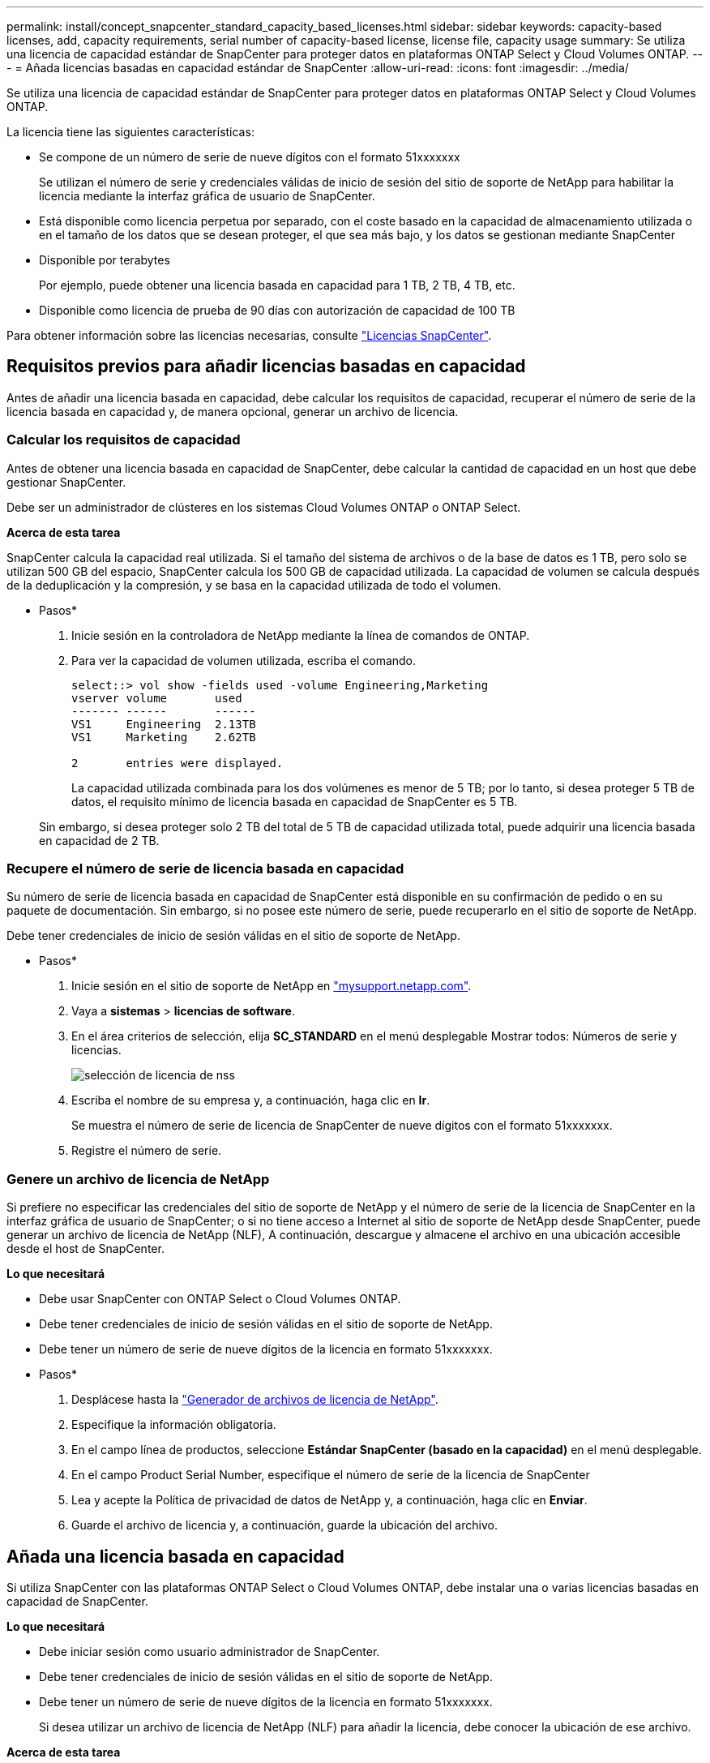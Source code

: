 ---
permalink: install/concept_snapcenter_standard_capacity_based_licenses.html 
sidebar: sidebar 
keywords: capacity-based licenses, add, capacity requirements, serial number of capacity-based license, license file, capacity usage 
summary: Se utiliza una licencia de capacidad estándar de SnapCenter para proteger datos en plataformas ONTAP Select y Cloud Volumes ONTAP. 
---
= Añada licencias basadas en capacidad estándar de SnapCenter
:allow-uri-read: 
:icons: font
:imagesdir: ../media/


[role="lead"]
Se utiliza una licencia de capacidad estándar de SnapCenter para proteger datos en plataformas ONTAP Select y Cloud Volumes ONTAP.

La licencia tiene las siguientes características:

* Se compone de un número de serie de nueve dígitos con el formato 51xxxxxxx
+
Se utilizan el número de serie y credenciales válidas de inicio de sesión del sitio de soporte de NetApp para habilitar la licencia mediante la interfaz gráfica de usuario de SnapCenter.

* Está disponible como licencia perpetua por separado, con el coste basado en la capacidad de almacenamiento utilizada o en el tamaño de los datos que se desean proteger, el que sea más bajo, y los datos se gestionan mediante SnapCenter
* Disponible por terabytes
+
Por ejemplo, puede obtener una licencia basada en capacidad para 1 TB, 2 TB, 4 TB, etc.

* Disponible como licencia de prueba de 90 días con autorización de capacidad de 100 TB


Para obtener información sobre las licencias necesarias, consulte link:../install/concept_snapcenter_licenses.html["Licencias SnapCenter"^].



== Requisitos previos para añadir licencias basadas en capacidad

Antes de añadir una licencia basada en capacidad, debe calcular los requisitos de capacidad, recuperar el número de serie de la licencia basada en capacidad y, de manera opcional, generar un archivo de licencia.



=== Calcular los requisitos de capacidad

Antes de obtener una licencia basada en capacidad de SnapCenter, debe calcular la cantidad de capacidad en un host que debe gestionar SnapCenter.

Debe ser un administrador de clústeres en los sistemas Cloud Volumes ONTAP o ONTAP Select.

*Acerca de esta tarea*

SnapCenter calcula la capacidad real utilizada. Si el tamaño del sistema de archivos o de la base de datos es 1 TB, pero solo se utilizan 500 GB del espacio, SnapCenter calcula los 500 GB de capacidad utilizada. La capacidad de volumen se calcula después de la deduplicación y la compresión, y se basa en la capacidad utilizada de todo el volumen.

* Pasos*

. Inicie sesión en la controladora de NetApp mediante la línea de comandos de ONTAP.
. Para ver la capacidad de volumen utilizada, escriba el comando.
+
[listing]
----
select::> vol show -fields used -volume Engineering,Marketing
vserver volume       used
------- ------       ------
VS1     Engineering  2.13TB
VS1     Marketing    2.62TB

2	entries were displayed.
----
+
La capacidad utilizada combinada para los dos volúmenes es menor de 5 TB; por lo tanto, si desea proteger 5 TB de datos, el requisito mínimo de licencia basada en capacidad de SnapCenter es 5 TB.

+
Sin embargo, si desea proteger solo 2 TB del total de 5 TB de capacidad utilizada total, puede adquirir una licencia basada en capacidad de 2 TB.





=== Recupere el número de serie de licencia basada en capacidad

Su número de serie de licencia basada en capacidad de SnapCenter está disponible en su confirmación de pedido o en su paquete de documentación. Sin embargo, si no posee este número de serie, puede recuperarlo en el sitio de soporte de NetApp.

Debe tener credenciales de inicio de sesión válidas en el sitio de soporte de NetApp.

* Pasos*

. Inicie sesión en el sitio de soporte de NetApp en http://mysupport.netapp.com/["mysupport.netapp.com"^].
. Vaya a *sistemas* > *licencias de software*.
. En el área criterios de selección, elija *SC_STANDARD* en el menú desplegable Mostrar todos: Números de serie y licencias.
+
image::../media/nss_license_selection.gif[selección de licencia de nss]

. Escriba el nombre de su empresa y, a continuación, haga clic en *Ir*.
+
Se muestra el número de serie de licencia de SnapCenter de nueve dígitos con el formato 51xxxxxxx.

. Registre el número de serie.




=== Genere un archivo de licencia de NetApp

Si prefiere no especificar las credenciales del sitio de soporte de NetApp y el número de serie de la licencia de SnapCenter en la interfaz gráfica de usuario de SnapCenter; o si no tiene acceso a Internet al sitio de soporte de NetApp desde SnapCenter, puede generar un archivo de licencia de NetApp (NLF), A continuación, descargue y almacene el archivo en una ubicación accesible desde el host de SnapCenter.

*Lo que necesitará*

* Debe usar SnapCenter con ONTAP Select o Cloud Volumes ONTAP.
* Debe tener credenciales de inicio de sesión válidas en el sitio de soporte de NetApp.
* Debe tener un número de serie de nueve dígitos de la licencia en formato 51xxxxxxx.


* Pasos*

. Desplácese hasta la https://register.netapp.com/register/eclg.xwic["Generador de archivos de licencia de NetApp"^].
. Especifique la información obligatoria.
. En el campo línea de productos, seleccione *Estándar SnapCenter (basado en la capacidad)* en el menú desplegable.
. En el campo Product Serial Number, especifique el número de serie de la licencia de SnapCenter
. Lea y acepte la Política de privacidad de datos de NetApp y, a continuación, haga clic en *Enviar*.
. Guarde el archivo de licencia y, a continuación, guarde la ubicación del archivo.




== Añada una licencia basada en capacidad

Si utiliza SnapCenter con las plataformas ONTAP Select o Cloud Volumes ONTAP, debe instalar una o varias licencias basadas en capacidad de SnapCenter.

*Lo que necesitará*

* Debe iniciar sesión como usuario administrador de SnapCenter.
* Debe tener credenciales de inicio de sesión válidas en el sitio de soporte de NetApp.
* Debe tener un número de serie de nueve dígitos de la licencia en formato 51xxxxxxx.
+
Si desea utilizar un archivo de licencia de NetApp (NLF) para añadir la licencia, debe conocer la ubicación de ese archivo.



*Acerca de esta tarea*

Puede realizar las siguientes tareas en la página Settings:

* Añadir una licencia.
* Vea los detalles de la licencia para localizar rápidamente información sobre cada licencia.
* Modifique una licencia cuando desee reemplazar la licencia existente, por ejemplo, para actualizar la capacidad de licencia o modificar la configuración de umbrales de notificación.
* Elimine una licencia cuando desee reemplazar una licencia existente o cuando ya no se necesite la licencia.
+

NOTE: La licencia de prueba (número de serie que finaliza con 50) no se puede eliminar mediante la interfaz gráfica de usuario de SnapCenter. La licencia de prueba se sobrescribe automáticamente cuando se añade una licencia estándar basada en capacidad de SnapCenter obtenida.



* Pasos*

. En el panel de navegación de la izquierda, haga clic en *Configuración*.
. En la página Configuración, haga clic en *Software*.
. En la sección Licencia de la página Software, haga clic en *Agregar* (image:../media/add_policy_from_resourcegroup.gif[""]).
. En el asistente Add SnapCenter License, seleccione uno de los siguientes métodos para obtener la licencia que desea añadir:
+
|===
| Para este campo... | Realice lo siguiente... 


 a| 
Introduzca sus credenciales de inicio de sesión en el sitio de soporte de NetApp (NSS) para importar licencias
 a| 
.. Introduzca su nombre de usuario de NSS.
.. Introduzca su contraseña de NSS.
.. Introduzca el número de serie de la licencia basada en controladora.




 a| 
Archivo de licencia de NetApp
 a| 
.. Desplácese hasta la ubicación del archivo de licencia y selecciónelo.
.. Haga clic en *Abrir*.


|===
. En la página Notifications, introduzca el umbral de capacidad en el que SnapCenter debe enviar notificaciones por correo electrónico, de EMS y de AutoSupport.
+
El umbral predeterminado es de 90 %.

. Para configurar el servidor SMTP para notificaciones por correo electrónico, haga clic en *Configuración* > *Configuración global* > *Configuración del servidor de notificaciones* y, a continuación, introduzca los siguientes detalles:
+
|===
| Para este campo... | Realice lo siguiente... 


 a| 
Preferencia de correo electrónico
 a| 
Seleccione *Always* o *Never*.



 a| 
Proporcionar configuración de correo electrónico
 a| 
Si selecciona *siempre*, especifique lo siguiente:

** Dirección de correo electrónico del remitente
** Dirección de correo electrónico del destinatario
** Opcional: Edite la línea de asunto predeterminada
+
El asunto predeterminado es el siguiente: "Notificación de capacidad de licencia de SnapCenter".



|===
. Si desea que se envíen mensajes de Event Management System (EMS) al syslog del sistema de almacenamiento o que se envíen mensajes de AutoSupport al sistema de almacenamiento debido a las operaciones con errores, seleccione las casillas de comprobación apropiadas.
+
|===


| *Mejor práctica*: Se recomienda habilitar AutoSupport para ayudar a solucionar problemas que pueda experimentar. 
|===
. Haga clic en *Siguiente*.
. Revise el resumen y, a continuación, haga clic en *Finalizar*.




=== Cómo calcula SnapCenter el uso de la capacidad

SnapCenter calcula automáticamente el uso de la capacidad una vez al día a medianoche en los sistemas de almacenamiento de ONTAP Select y Cloud Volumes ONTAP que gestiona. Con el fin de garantizar una SnapCenter configurada correctamente, debe saber cómo calcula la capacidad SnapCenter.

Cuando utiliza una licencia estándar Capacity, SnapCenter calcula la capacidad sin utilizar restando la capacidad usada en todos los volúmenes de la capacidad total de la licencia. Si la capacidad utilizada supera la capacidad de la licencia, aparecerá una advertencia de uso excesivo en el panel de SnapCenter. Si ha configurado los umbrales de capacidad y las notificaciones en SnapCenter, se enviará un correo electrónico cuando la capacidad usada llegue al umbral que haya especificado.
